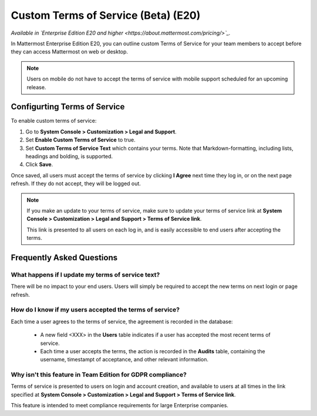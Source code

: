 .. _custom-terms-of-service:

Custom Terms of Service (Beta) (E20)
=====================================

*Available in `Enterprise Edition E20 and higher <https://about.mattermost.com/pricing/>`_.*

In Mattermost Enterprise Edition E20, you can outline custom Terms of Service for your team members to accept before they can access Mattermost on web or desktop.

.. note::

 Users on mobile do not have to accept the terms of service with mobile support scheduled for an upcoming release.

Configurting Terms of Service
--------------------------------

To enable custom terms of service:

1. Go to **System Console > Customization > Legal and Support**.
2. Set **Enable Custom Terms of Service** to true.
3. Set **Custom Terms of Service Text** which contains your terms. Note that Markdown-formatting, including lists, headings and bolding, is supported.
4. Click **Save**.

Once saved, all users must accept the terms of service by clicking **I Agree** next time they log in, or on the next page refresh. If they do not accept, they will be logged out.

.. note::

 If you make an update to your terms of service, make sure to update your terms of service link at **System Console > Customization > Legal and Support > Terms of Service link**.
 
 This link is presented to all users on each log in, and is easily accessible to end users after accepting the terms.

Frequently Asked Questions
----------------------------

What happens if I update my terms of service text?
^^^^^^^^^^^^^^^^^^^^^^^^^^^^^^^^^^^^^^^^^^^^^^^^^^^

There will be no impact to your end users. Users will simply be required to accept the new terms on next login or page refresh.

How do I know if my users accepted the terms of service?
^^^^^^^^^^^^^^^^^^^^^^^^^^^^^^^^^^^^^^^^^^^^^^^^^^^^^^^^^

Each time a user agrees to the terms of service, the agreement is recorded in the database:

 - A new field <XXX> in the **Users** table indicates if a user has accepted the most recent terms of service.
 - Each time a user accepts the terms, the action is recorded in the **Audits** table, containing the username, timestampt of acceptance, and other relevant information.

Why isn't this feature in Team Edition for GDPR compliance?
^^^^^^^^^^^^^^^^^^^^^^^^^^^^^^^^^^^^^^^^^^^^^^^^^^^^^^^^^^^^^

Terms of service is presented to users on login and account creation, and available to users at all times in the link specified at **System Console > Customization > Legal and Support > Terms of Service link**.

This feature is intended to meet compliance requirements for large Enterprise companies.
